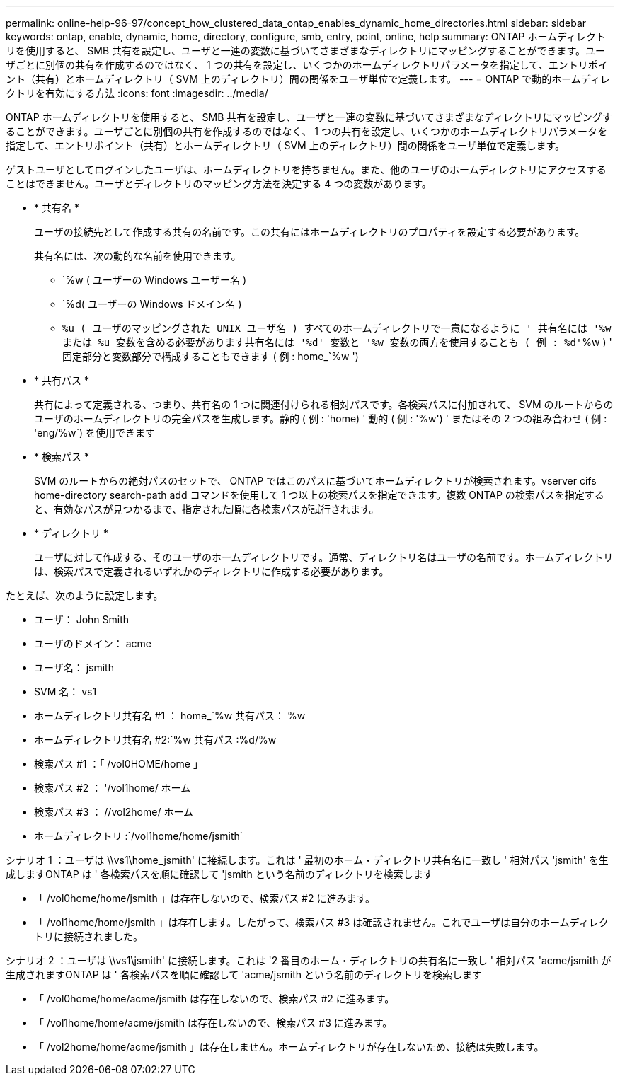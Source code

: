 ---
permalink: online-help-96-97/concept_how_clustered_data_ontap_enables_dynamic_home_directories.html 
sidebar: sidebar 
keywords: ontap, enable, dynamic, home, directory, configure, smb, entry, point, online, help 
summary: ONTAP ホームディレクトリを使用すると、 SMB 共有を設定し、ユーザと一連の変数に基づいてさまざまなディレクトリにマッピングすることができます。ユーザごとに別個の共有を作成するのではなく、 1 つの共有を設定し、いくつかのホームディレクトリパラメータを指定して、エントリポイント（共有）とホームディレクトリ（ SVM 上のディレクトリ）間の関係をユーザ単位で定義します。 
---
= ONTAP で動的ホームディレクトリを有効にする方法
:icons: font
:imagesdir: ../media/


[role="lead"]
ONTAP ホームディレクトリを使用すると、 SMB 共有を設定し、ユーザと一連の変数に基づいてさまざまなディレクトリにマッピングすることができます。ユーザごとに別個の共有を作成するのではなく、 1 つの共有を設定し、いくつかのホームディレクトリパラメータを指定して、エントリポイント（共有）とホームディレクトリ（ SVM 上のディレクトリ）間の関係をユーザ単位で定義します。

ゲストユーザとしてログインしたユーザは、ホームディレクトリを持ちません。また、他のユーザのホームディレクトリにアクセスすることはできません。ユーザとディレクトリのマッピング方法を決定する 4 つの変数があります。

* * 共有名 *
+
ユーザの接続先として作成する共有の名前です。この共有にはホームディレクトリのプロパティを設定する必要があります。

+
共有名には、次の動的な名前を使用できます。

+
** `%w ( ユーザーの Windows ユーザー名 )
** `%d( ユーザーの Windows ドメイン名 )
** `%u ( ユーザのマッピングされた UNIX ユーザ名 ) すべてのホームディレクトリで一意になるように ' 共有名には '%w または %u 変数を含める必要があります共有名には '%d' 変数と '%w 変数の両方を使用することも ( 例 : %d'`%w ) ' 固定部分と変数部分で構成することもできます ( 例 : home_`%w ')


* * 共有パス *
+
共有によって定義される、つまり、共有名の 1 つに関連付けられる相対パスです。各検索パスに付加されて、 SVM のルートからのユーザのホームディレクトリの完全パスを生成します。静的 ( 例 : 'home) ' 動的 ( 例 : '%w') ' またはその 2 つの組み合わせ ( 例 : 'eng/%w`) を使用できます

* * 検索パス *
+
SVM のルートからの絶対パスのセットで、 ONTAP ではこのパスに基づいてホームディレクトリが検索されます。vserver cifs home-directory search-path add コマンドを使用して 1 つ以上の検索パスを指定できます。複数 ONTAP の検索パスを指定すると、有効なパスが見つかるまで、指定された順に各検索パスが試行されます。

* * ディレクトリ *
+
ユーザに対して作成する、そのユーザのホームディレクトリです。通常、ディレクトリ名はユーザの名前です。ホームディレクトリは、検索パスで定義されるいずれかのディレクトリに作成する必要があります。



たとえば、次のように設定します。

* ユーザ： John Smith
* ユーザのドメイン： acme
* ユーザ名： jsmith
* SVM 名： vs1
* ホームディレクトリ共有名 #1 ： home_`%w 共有パス： %w
* ホームディレクトリ共有名 #2:`%w 共有パス :%d/%w
* 検索パス #1 ：「 /vol0HOME/home 」
* 検索パス #2 ： '/vol1home/ ホーム
* 検索パス #3 ： //vol2home/ ホーム
* ホームディレクトリ :`/vol1home/home/jsmith`


シナリオ 1 ：ユーザは \\vs1\home_jsmith' に接続します。これは ' 最初のホーム・ディレクトリ共有名に一致し ' 相対パス 'jsmith' を生成しますONTAP は ' 各検索パスを順に確認して 'jsmith という名前のディレクトリを検索します

* 「 /vol0home/home/jsmith 」は存在しないので、検索パス #2 に進みます。
* 「 /vol1home/home/jsmith 」は存在します。したがって、検索パス #3 は確認されません。これでユーザは自分のホームディレクトリに接続されました。


シナリオ 2 ：ユーザは \\vs1\jsmith' に接続します。これは '2 番目のホーム・ディレクトリの共有名に一致し ' 相対パス 'acme/jsmith が生成されますONTAP は ' 各検索パスを順に確認して 'acme/jsmith という名前のディレクトリを検索します

* 「 /vol0home/home/acme/jsmith は存在しないので、検索パス #2 に進みます。
* 「 /vol1home/home/acme/jsmith は存在しないので、検索パス #3 に進みます。
* 「 /vol2home/home/acme/jsmith 」は存在しません。ホームディレクトリが存在しないため、接続は失敗します。

